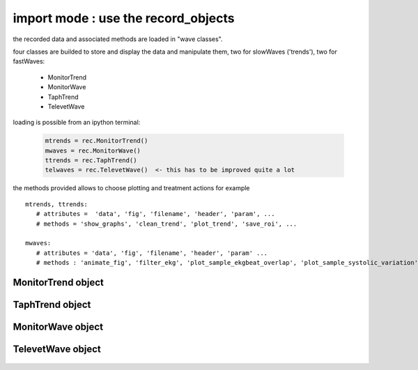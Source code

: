 import mode : use the record_objects
--------------------------------------

the recorded data and associated methods are loaded in "wave classes".

four classes are builded to store and display the data and manipulate them, two for slowWaves ('trends'), two for fastWaves:

  - MonitorTrend
  - MonitorWave 
  - TaphTrend
  - TelevetWave

loading is possible from an ipython terminal: 

   .. code-block:: python

      mtrends = rec.MonitorTrend()
      mwaves = rec.MonitorWave()
      ttrends = rec.TaphTrend()
      telwaves = rec.TelevetWave()  <- this has to be improved quite a lot 

the methods provided allows to choose plotting and treatment actions
for example ::

   mtrends, ttrends:      
      # attributes =  'data', 'fig', 'filename', 'header', 'param', ...
      # methods = 'show_graphs', 'clean_trend', 'plot_trend', 'save_roi', ...

   mwaves:
      # attributes = 'data', 'fig', 'filename', 'header', 'param' ... 
      # methods : 'animate_fig', 'filter_ekg', 'plot_sample_ekgbeat_overlap', 'plot_sample_systolic_variation', 'plot_wave', ...


MonitorTrend object
....................
   
   .. autoclass:: anesplot.slow_waves.MonitorTrend


TaphTrend object
....................

   .. autoclass:: anesplot.slow_waves.TaphTrend


MonitorWave object
....................

   .. autoclass:: anesplot.fast_waves.MonitorWave


TelevetWave object
....................

   .. autoclass:: anesplot.fast_waves.TelevetWave